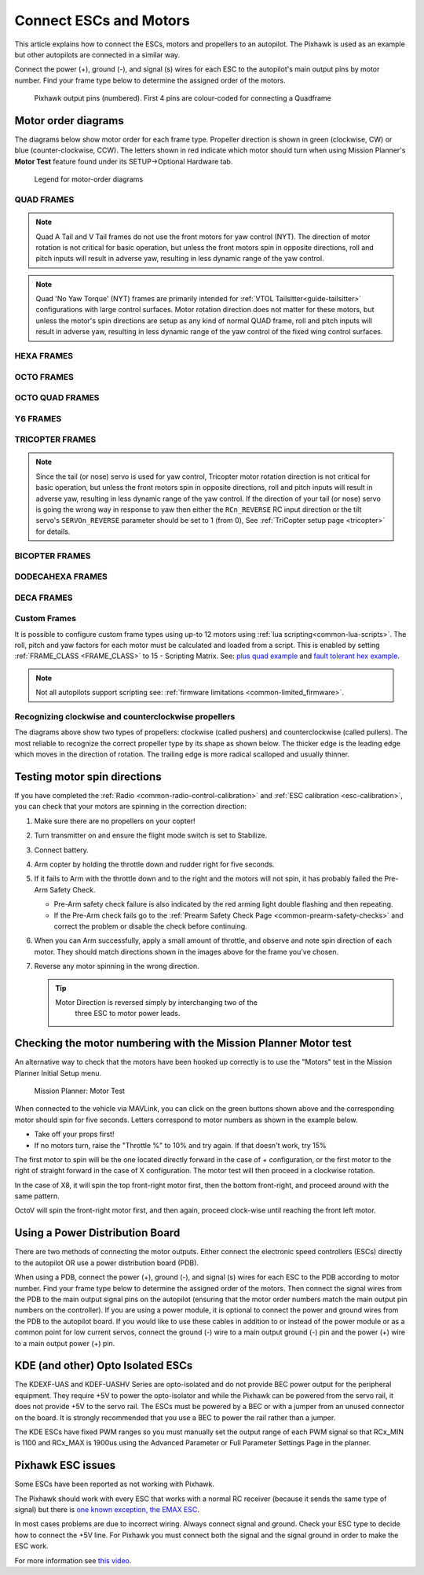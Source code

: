 .. _connect-escs-and-motors:

=======================
Connect ESCs and Motors
=======================

This article explains how to connect the ESCs, motors and propellers to an autopilot.  The Pixhawk is used as an example but other autopilots are connected in a similar way.

Connect the power (+), ground (-), and signal (s) wires for each ESC to
the autopilot's main output pins by motor number. Find your frame type
below to determine the assigned order of the motors.

.. figure:: ../images/Pixhwak_outputs.jpg
   :target: ../_images/Pixhwak_outputs.jpg

   Pixhawk output pins (numbered). First 4 pins are colour-coded for connecting a Quadframe

Motor order diagrams
====================

The diagrams below show motor order for each frame type.
Propeller direction is shown in green (clockwise, CW) or blue (counter-clockwise, CCW).
The letters shown in red indicate which motor should turn when using Mission Planner's **Motor Test** feature found under its SETUP->Optional Hardware tab.

.. figure:: ../images/MOTORS_CW_CCWLegend.jpg
   :target: ../_images/MOTORS_CW_CCWLegend.jpg

   Legend for motor-order diagrams

QUAD FRAMES
-----------

.. image:: ../images/m_01_00_quad_plus.svg
    :target: ../_images/m_01_00_quad_plus.svg
    :scale: 40%
    :alt: QUAD PLUS

.. image:: ../images/m_01_01_quad_x.svg
    :target: ../_images/m_01_01_quad_x.svg
    :scale: 40%
    :alt: QUAD X

.. image:: ../images/m_01_02_quad_v.svg
    :target: ../_images/m_01_02_quad_v.svg
    :scale: 40%
    :alt: QUAD V

.. image:: ../images/m_01_03_quad_h.svg
    :target: ../_images/m_01_03_quad_h.svg
    :scale: 40%
    :alt: QUAD H

.. image:: ../images/m_01_04_quad_v_tail.svg
    :target: ../_images/m_01_04_quad_v_tail.svg
    :scale: 40%
    :alt: QUAD VTAIL

.. image:: ../images/m_01_05_quad_a_tail.svg
    :target: ../_images/m_01_05_quad_a_tail.svg
    :scale: 40%
    :alt: QUAD ATAIL

.. note::
    Quad A Tail and V Tail frames do not use the front motors for yaw control (NYT). The direction of motor rotation is not critical for basic operation, but unless the front motors spin in opposite directions, roll and pitch inputs will result in adverse yaw, resulting in less dynamic range of the yaw control.

.. image:: ../images/m_01_06_quad_plus_rev.svg
    :target: ../_images/m_01_06_quad_plus_rev.svg
    :scale: 40%
    :alt: QUAD PLUS(REVERSED)

.. image:: ../images/m_01_12_quad_x_bf.svg
    :target: ../_images/m_01_12_quad_x_bf.svg
    :scale: 40%
    :alt: QUAD X(BETAFLIGHT)

.. image:: ../images/m_01_13_quad_x_dji.svg
    :target: ../_images/m_01_13_quad_x_dji.svg
    :scale: 40%
    :alt: QUAD X(DJI)

.. image:: ../images/m_01_14_quad_x_cw.svg
    :target: ../_images/m_01_14_quad_x_cw.svg
    :scale: 40%
    :alt: QUAD X(CLOCKWISE)

.. image:: ../images/m_01_16_quad_plus_nyt.svg
    :target: ../_images/m_01_16_quad_plus_nyt.svg
    :scale: 40%
    :alt: QUAD PLUS(NO YAW TORQUE)

.. image:: ../images/m_01_17_quad_x_nyt.svg
    :target: ../_images/m_01_17_quad_x_nyt.svg
    :scale: 40%
    :alt: QUAD X(NO YAW TORQUE)

.. note::
    Quad 'No Yaw Torque' (NYT) frames are primarily intended for :ref:`VTOL Tailsitter<guide-tailsitter>` configurations with large control surfaces. Motor rotation direction does not matter for these motors, but unless the motor's spin directions are setup as any kind of normal QUAD frame, roll and pitch inputs will result in adverse yaw, resulting in less dynamic range of the yaw control of the fixed wing control surfaces.

.. image:: ../images/m_01_18_quad_x_bf_rev.svg
    :target: ../_images/m_01_18_quad_x_bf_rev.svg
    :scale: 40%
    :alt: QUAD X(BF REVERSED)

.. image:: ../images/m_01_19_quad_y4a.svg
    :target: ../_images/m_01_19_quad_y4a.svg
    :scale: 40%
    :alt: QUAD Y4A

HEXA FRAMES
-----------

.. image:: ../images/m_02_00_hexa_plus.svg
    :target: ../_images/m_02_00_hexa_plus.svg
    :scale: 35%
    :alt: HEXA PLUS

.. image:: ../images/m_02_01_hexa_x.svg
    :target: ../_images/m_02_01_hexa_x.svg
    :scale: 39%
    :alt: HEXA X

.. image:: ../images/m_02_03_hexa_h.svg
    :target: ../_images/m_02_03_hexa_h.svg
    :scale: 39%
    :alt: HEXA H

.. image:: ../images/m_02_13_hexa_x_dji.svg
    :target: ../_images/m_02_13_hexa_x_dji.svg
    :scale: 39%
    :alt: HEXA X(DJI)

.. image:: ../images/m_02_14_hexa_x_cw.svg
    :target: ../_images/m_02_14_hexa_x_cw.svg
    :scale: 39%
    :alt: HEXA X(CLOCKWISE)

OCTO FRAMES
-----------

.. image:: ../images/m_03_00_octo_plus.svg
    :target: ../_images/m_03_00_octo_plus.svg
    :scale: 31%
    :alt: OCTO PLUS

.. image:: ../images/m_03_01_octo_x.svg
    :target: ../_images/m_03_01_octo_x.svg
    :scale: 31%
    :alt: OCTO X

.. image:: ../images/m_03_02_octo_v.svg
    :target: ../_images/m_03_02_octo_v.svg
    :scale: 32%
    :alt: OCTO V

.. image:: ../images/m_03_03_octo_h.svg
    :target: ../_images/m_03_03_octo_h.svg
    :scale: 33%
    :alt: OCTO H

.. image:: ../images/m_03_13_octo_x_dji.svg
    :target: ../_images/m_03_13_octo_x_dji.svg
    :scale: 31%
    :alt: OCTO X(DJI)

.. image:: ../images/m_03_14_octo_x_cw.svg
    :target: ../_images/m_03_14_octo_x_cw.svg
    :scale: 31%
    :alt: OCTO X(CLOCKWISE)

.. image:: ../images/m_03_15_octo_i.svg
    :target: ../_images/m_03_15_octo_i.svg
    :scale: 31%
    :alt: OCTO I

OCTO QUAD FRAMES
----------------

.. image:: ../images/m_04_00_octo_quad_plus.svg
    :target: ../_images/m_04_00_octo_quad_plus.svg
    :scale: 40%
    :alt: OCTOQUAD PLUS

.. image:: ../images/m_04_01_octo_quad_x.svg
    :target: ../_images/m_04_01_octo_quad_x.svg
    :scale: 40%
    :alt: OCTOQUAD X

.. image:: ../images/m_04_02_octo_quad_v.svg
    :target: ../_images/m_04_02_octo_quad_v.svg
    :scale: 40%
    :alt: OCTOQUAD V

.. image:: ../images/m_04_03_octo_quad_h.svg
    :target: ../_images/m_04_03_octo_quad_h.svg
    :scale: 40%
    :alt: OCTOQUAD H

.. image:: ../images/m_04_12_octo_quad_x_bf.jpg
    :target: ../_images/m_04_12_octo_quad_x_bf.jpg
    :scale: 40%
    :alt: OCTOQUAD X(BETAFLIGHT)

.. image:: ../images/m_04_14_octo_quad_x_cw.jpg
    :target: ../_images/m_04_14_octo_quad_x_cw.jpg
    :scale: 40%
    :alt: OCTOQUAD X(CLOCKWISE)

.. image:: ../images/m_04_18_octo_quad_x_bf_rev.jpg
    :target: ../_images/m_04_18_octo_quad_x_bf_rev.jpg
    :scale: 40%
    :alt: OCTOQUAD X(BF REVERSED)

Y6 FRAMES
---------

.. image:: ../images/m_05_00_y6_a.svg
    :target: ../_images/m_05_00_y6_a.svg
    :scale: 39%
    :alt: Y6 A

.. image:: ../images/m_05_10_y6_b.svg
    :target: ../_images/m_05_10_y6_b.svg
    :scale: 39%
    :alt: Y6 B

.. image:: ../images/m_05_11_y6_f.svg
    :target: ../_images/m_05_11_y6_f.svg
    :scale: 39%
    :alt: Y6 F

TRICOPTER FRAMES
----------------

.. image:: ../images/m_07_00_tricopter.svg
    :target: ../_images/m_07_00_tricopter.svg
    :scale: 35%
    :alt: TRICOPTER 

.. image:: ../images/m_07_06_tricopter_pitch_rev.svg
    :target: ../_images/m_07_06_tricopter_pitch_rev.svg
    :scale: 35%
    :alt: TRICOPTER PITCH REVERSED

.. note::
    Since the tail (or nose) servo is used for yaw control, Tricopter motor rotation direction is not critical for basic operation, but unless the front motors spin in opposite directions, roll and pitch inputs will result in adverse yaw, resulting in less dynamic range of the yaw control. If the direction of your tail (or nose) servo is going the wrong way in response to yaw then either the ``RCn_REVERSE`` RC input direction or the tilt servo's ``SERVOn_REVERSE`` parameter should be set to 1 (from 0), See :ref:`TriCopter setup page <tricopter>` for details.

BICOPTER FRAMES
---------------

.. image:: ../images/m_10_00_bicopter.svg
    :target: ../_images/m_10_00_bicopter.svg
    :scale: 46%
    :alt: BICOPTER 

DODECAHEXA FRAMES
-----------------

.. image:: ../images/m_12_00_dodecahexa_plus.svg
    :target: ../_images/m_12_00_dodecahexa_plus.svg
    :scale: 35%
    :alt: DODECAHEXA PLUS

.. image:: ../images/m_12_01_dodecahexa_x.svg
    :target: ../_images/m_12_01_dodecahexa_x.svg
    :scale: 35%
    :alt: DODECAHEXA X

DECA FRAMES
-----------

.. image:: ../images/m_14_00_deca_plus.svg
    :target: ../_images/m_14_00_deca_plus.svg
    :scale: 29%
    :alt: DECA PLUS

.. image:: ../images/m_14_01_deca_x_and__cw_x.svg
    :target: ../_images/m_14_01_deca_x_and__cw_x.svg
    :scale: 29%
    :alt: DECA X (and  CW X)

.. _connect-escs-and-motors_attach_propellers:

Custom Frames
-------------

It is possible to configure custom frame types using up-to 12 motors using :ref:`lua scripting<common-lua-scripts>`. The roll, pitch and yaw factors for each motor must be calculated and loaded from a script.
This is enabled by setting :ref:`FRAME_CLASS <FRAME_CLASS>` to 15 - Scripting Matrix. See: `plus quad example <https://github.com/ArduPilot/ardupilot/blob/master/libraries/AP_Scripting/examples/MotorMatrix_setup.lua>`__ 
and `fault tolerant hex example <https://github.com/ArduPilot/ardupilot/blob/master/libraries/AP_Scripting/examples/MotorMatrix_fault_tolerant_hex.lua>`__.

.. note::
    Not all autopilots support scripting see: :ref:`firmware limitations <common-limited_firmware>`.

Recognizing clockwise and counterclockwise propellers
-----------------------------------------------------

The diagrams above show two types of propellers: clockwise (called pushers) and counterclockwise (called pullers). The most reliable to recognize the correct propeller type by its shape as shown below. The thicker edge is the leading edge which moves in the direction of rotation. The trailing edge is more radical scalloped and usually thinner. |prop_direction|

.. _connect-escs-and-motors_testing_motor_spin_directions:

Testing motor spin directions
=============================

If you have completed the :ref:`Radio <common-radio-control-calibration>`
and :ref:`ESC calibration <esc-calibration>`, you can check that your
motors are spinning in the correction direction:

#. Make sure there are no propellers on your copter!
#. Turn transmitter on and ensure the flight mode switch is set to
   Stabilize.
#. Connect battery.
#. Arm copter by holding the throttle down and rudder right for five
   seconds.
#. If it fails to Arm with the throttle down and to the right and the
   motors will not spin, it has probably failed the  Pre-Arm Safety
   Check.

   -  Pre-Arm safety check failure is also indicated by the red arming
      light double flashing and then repeating.
   -  If the Pre-Arm check fails go to the :ref:`Prearm Safety Check Page <common-prearm-safety-checks>` and correct the problem or disable
      the check before continuing.

#. When you can Arm successfully, apply a small amount of throttle, and
   observe and note spin direction of each motor. They should match
   directions shown in the images above for the frame you've chosen.
#. Reverse any motor spinning in the wrong direction.

   .. tip::

      Motor Direction is reversed simply by interchanging two of the
         three ESC to motor power leads.

Checking the motor numbering with the Mission Planner Motor test
================================================================

An alternative way to check that the motors have been hooked up
correctly is to use the "Motors" test in the Mission Planner Initial
Setup menu.

.. figure:: ../images/MissionPlanner_MotorTest.png
   :target: ../_images/MissionPlanner_MotorTest.png

   Mission Planner: Motor Test

When connected to the vehicle via MAVLink, you can click on the green
buttons shown above and the corresponding motor should spin for five
seconds. Letters correspond to motor numbers as shown in the example
below.

-  Take off your props first!
-  If no motors turn, raise the "Throttle %" to 10% and try again. If
   that doesn't work, try 15%

The first motor to spin will be the one located directly forward in the
case of + configuration, or the first motor to the right of straight
forward in the case of X configuration. The motor test will then proceed
in a clockwise rotation.

.. image:: ../images/APM_2_5_MOTORS_QUAD_enc.jpg
    :target: ../_images/APM_2_5_MOTORS_QUAD_enc.jpg

In the case of X8, it will spin the top front-right motor first, then
the bottom front-right, and proceed around with the same pattern.

OctoV will spin the front-right motor first, and then again, proceed
clock-wise until reaching the front left motor.

Using a Power Distribution Board
================================

.. image:: ../images/3dr_power_distribution_board.jpg
    :target: ../_images/3dr_power_distribution_board.jpg

There are two methods of connecting the motor outputs.  Either connect the
electronic speed controllers (ESCs) directly to the autopilot OR use a power distribution board (PDB).

When using a PDB, connect the power (+), ground (-), and signal (s)
wires for each ESC to the PDB according to motor number. Find your frame
type below to determine the assigned order of the motors. Then connect
the signal wires from the PDB to the main output signal pins on the
autopilot  (ensuring that the motor order numbers match the
main output pin numbers on the controller). If you are using a power
module, it is optional to connect the power and ground wires from the
PDB to the autopilot board. If you would like to use these
cables in addition to or instead of the power module or as a common
point for low current servos, connect the ground (-) wire to a main
output ground (-) pin and the power (+) wire to a main output power (+) pin.

KDE (and other) Opto Isolated ESCs
==================================

The KDEXF-UAS and KDEF-UASHV Series are opto-isolated and do not provide
BEC power output for the peripheral equipment. They require +5V to power
the opto-isolator and while the Pixhawk can be powered from the servo
rail, it does not provide +5V to the servo rail. The ESCs must be
powered by a BEC or with a jumper from an unused connector on the board.
It is strongly recommended that you use a BEC to power the rail rather
than a jumper.

.. image:: ../images/Pixhawk-Correction-to-KDE-ESC2.png
    :target: ../_images/Pixhawk-Correction-to-KDE-ESC2.png

The KDE ESCs have fixed PWM ranges so you must manually set the output
range of each PWM signal so that RCx_MIN is 1100 and RCx_MAX is 1900us
using the Advanced Parameter or Full Parameter Settings Page in the
planner.

Pixhawk ESC issues
==================

Some ESCs have been reported as not working with Pixhawk.

The Pixhawk should work with every ESC that works with a normal RC
receiver (because it sends the same type of signal) but there is `one known exception, the EMAX ESC <https://github.com/ArduPilot/ardupilot/issues/2094>`__.

In most cases problems are due to incorrect wiring. Always connect signal and ground. 
Check your ESC type to decide how to connect the +5V line. 
For Pixhawk you must connect both the signal and the signal ground in order to make the ESC work.

For more information see `this video <https://youtu.be/6C1YG1e2aTo>`__.

.. |prop_direction| image:: ../images/prop-direction.png
    :target: ../_images/prop-direction.png
    :width: 450px
